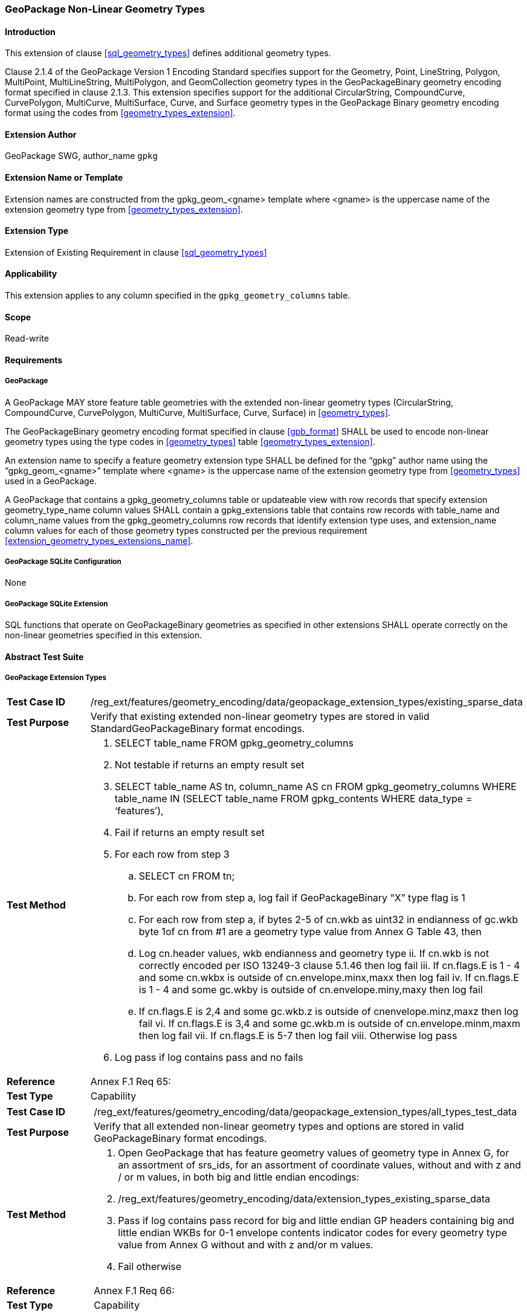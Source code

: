 [[extension_geometry_types]]
=== GeoPackage Non-Linear Geometry Types

[float]
==== Introduction

This extension of clause <<sql_geometry_types>> defines additional geometry types.

Clause 2.1.4 of the GeoPackage Version 1 Encoding Standard specifies support for the Geometry, Point, LineString, Polygon, MultiPoint, MultiLineString, MultiPolygon, and GeomCollection geometry types in the GeoPackageBinary geometry encoding format specified in clause 2.1.3.
This extension specifies support for the additional CircularString, CompoundCurve, CurvePolygon, MultiCurve, MultiSurface, Curve, and Surface geometry types in the GeoPackage Binary geometry encoding format using the codes from <<geometry_types_extension>>.

[float]
==== Extension Author

GeoPackage SWG, author_name `gpkg`

[float]
==== Extension Name or Template

Extension names are constructed from the gpkg_geom_<gname> template where <gname> is the uppercase name of the extension geometry type from <<geometry_types_extension>>.

[float]
==== Extension Type

Extension of Existing Requirement in clause <<sql_geometry_types>>

[float]
==== Applicability

This extension applies to any column specified in the `gpkg_geometry_columns` table.

[float]
==== Scope

Read-write

[float]
==== Requirements

[float]
===== GeoPackage

[requirement]
A GeoPackage MAY store feature table geometries with the extended non-linear geometry types (CircularString, CompoundCurve, CurvePolygon, MultiCurve, MultiSurface, Curve, Surface) in <<geometry_types>>.

[requirement]
The GeoPackageBinary geometry encoding format specified in clause <<gpb_format>> SHALL be used to encode non-linear geometry types using the type codes in <<geometry_types>> table <<geometry_types_extension>>.

[requirement]
[[extension_geometry_types_extensions_name]]
An extension name to specify a feature geometry extension type SHALL be defined for the “gpkg” author name using the “gpkg_geom_<gname>” template where <gname> is the uppercase name of the extension geometry type from <<geometry_types>> used in a GeoPackage.

[requirement]
A GeoPackage that contains a gpkg_geometry_columns table or updateable view with row records that specify extension geometry_type_name column values SHALL contain a gpkg_extensions table that contains row records with table_name and column_name values from the gpkg_geometry_columns row records that identify extension type uses, and extension_name column values for each of those geometry types constructed per the previous requirement <<extension_geometry_types_extensions_name>>.

[float]
===== GeoPackage SQLite Configuration

None

[float]
===== GeoPackage SQLite Extension

[requirement]
SQL functions that operate on GeoPackageBinary geometries as specified in other extensions SHALL operate correctly on the non-linear geometries specified in this extension.

[float]
==== Abstract Test Suite

[float]
===== GeoPackage Extension Types

[cols="1,5a"]
|========================================
|*Test Case ID* |+/reg_ext/features/geometry_encoding/data/geopackage_extension_types/existing_sparse_data+
|*Test Purpose* |Verify that existing extended non-linear geometry types are stored in valid StandardGeoPackageBinary format encodings.
|*Test Method* |
. SELECT table_name FROM gpkg_geometry_columns
. Not testable if returns an empty result set
. SELECT table_name AS tn, column_name AS cn FROM gpkg_geometry_columns WHERE table_name IN (SELECT table_name FROM gpkg_contents WHERE data_type = ‘features’),
. Fail if returns an empty result set
. For each row from step 3
.. SELECT cn FROM tn;
.. For each row from step a, log fail if GeoPackageBinary “X” type flag is 1
.. For each row from step a, if bytes 2-5 of cn.wkb as uint32 in endianness of gc.wkb byte 1of cn from #1 are a geometry type value from Annex G Table 43, then
.. Log cn.header values, wkb endianness and geometry type
ii. If cn.wkb is not correctly encoded per ISO 13249-3 clause 5.1.46 then log fail
iii. If cn.flags.E is 1 - 4 and some cn.wkbx is outside of cn.envelope.minx,maxx then log fail
iv. If cn.flags.E is 1 - 4 and some gc.wkby is outside of cn.envelope.miny,maxy then log fail
.. If cn.flags.E is 2,4 and some gc.wkb.z is outside of cnenvelope.minz,maxz then log fail
vi. If cn.flags.E is 3,4 and some gc.wkb.m is outside of cn.envelope.minm,maxm then log fail
vii. If cn.flags.E is 5-7 then log fail
viii. Otherwise log pass
. Log pass if log contains pass and no fails
|*Reference* |Annex F.1 Req 65:
|*Test Type* |Capability
|========================================

[cols="1,5a"]
|========================================
|*Test Case ID* |+/reg_ext/features/geometry_encoding/data/geopackage_extension_types/all_types_test_data+
|*Test Purpose* |Verify that all extended non-linear geometry types and options are stored in valid GeoPackageBinary format encodings.
|*Test Method* |
. Open GeoPackage that has feature geometry values of geometry type in Annex G, for an assortment of srs_ids, for an assortment of coordinate values, without and with z and / or m values, in both big and little endian encodings:
. /reg_ext/features/geometry_encoding/data/extension_types_existing_sparse_data
. Pass if log contains pass record for big and little endian GP headers containing big and little endian WKBs for 0-1 envelope contents indicator codes for every geometry type value from Annex G without and with z and/or m values.
. Fail otherwise
|*Reference* |Annex F.1 Req 66:
|*Test Type* |Capability
|========================================

[float]
===== Extensions Name

[cols="1,5a"]
|========================================
|*Test Case ID* |+/reg_ext/features/geometry_encoding/data/geopackage_extension_types/extension_name+
|*Test Purpose* |Verify that an extension name in the form gpkg_geom_<gname> is defined for each <gname> extension geometry type from Annex G used in a GeoPackage.
|*Test Method* |
. SELECT table_name, column_name FROM gpkg_geometry_columns WHERE table_name IN (SELECT table_name FROM gpkg_contents WHERE data_type  == ‘features'))
. Not testable if result set is empty
. For each row result set table_name, column_name from step 3
.. SELECT result_set_column_name FROM result_set_table_name
.. For each geometry column value from step a
... If the first two bytes of each geometry column value are “GP”, then
.... /opt/extension_mechanism/extensions/data/table_def
.... Fail if failed
.... SELECT ST_GeometryType(geometry column value) AS <gtype>;
.... SELECT extension_name FROM gpkg_extensions WERE table_name = result_set_table_name AND column_name = result_set_column_name AND extension_name = \'gpkg_geom_' \|\| <gtype>
..... Fail if result set is empty
..... Log pass otherwise
. Pass if logged pass and no fails
|*Reference* |Annex F.1 Req 67:
|*Test Type* |Basic
|========================================

[float]
===== Extensions Row

[cols="1,5a"]
|========================================
|*Test Case ID* |+/reg_ext/features/geometry_encoding/data/geopackage_extension_types/extension_row+
|*Test Purpose* |Verify that the gpkg_extensions table contains a row with an extension_name in the form gpkg_geom_<gname> for each table_name and column_name in the gpkg_geometry_columns table with a <gname> geometry_type_name.
|*Test Method* |
 /reg_ext/features/geometry_encoding/data/extension_name
|*Reference* |Annex F.1 Req 68:
|*Test Type* |Capability
|========================================

